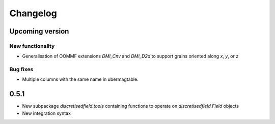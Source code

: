 Changelog
=========

Upcoming version
----------------

New functionality
^^^^^^^^^^^^^^^^^

- Generalisation of OOMMF extensions `DMI_Cnv` and `DMI_D2d` to support grains oriented along `x`, `y`, or `z`

Bug fixes
^^^^^^^^^

- Multiple columns with the same name in ubermagtable.

0.5.1
-----

- New subpackage `discretisedfield.tools` containing functions to operate on `discretisedfield.Field` objects
- New integration syntax
